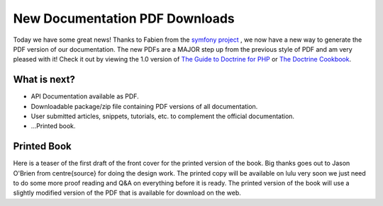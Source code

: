 New Documentation PDF Downloads
===============================

Today we have some great news! Thanks to Fabien from the
`symfony project <http://www.symfony-project.org>`_ , we now have a
new way to generate the PDF version of our documentation. The new
PDFs are a MAJOR step up from the previous style of PDF and am very
pleased with it! Check it out by viewing the 1.0 version of
`The Guide to Doctrine for PHP <http://www.doctrine-project.org/documentation/manual/1_0/en/pdf>`_
or
`The Doctrine Cookbook <http://www.doctrine-project.org/documentation/cookbook/1_0/en/pdf>`_.

What is next?
-------------


-  API Documentation available as PDF.
-  Downloadable package/zip file containing PDF versions of all
   documentation.
-  User submitted articles, snippets, tutorials, etc. to complement
   the official documentation.
-  ...Printed book.

Printed Book
------------

Here is a teaser of the first draft of the front cover for the
printed version of the book. Big thanks goes out to Jason O'Brien
from centre{source} for doing the design work. The printed copy
will be available on lulu very soon we just need to do some more
proof reading and Q&A on everything before it is ready. The printed
version of the book will use a slightly modified version of the PDF
that is available for download on the web.



.. author:: jwage 
.. categories:: none
.. tags:: none
.. comments::
